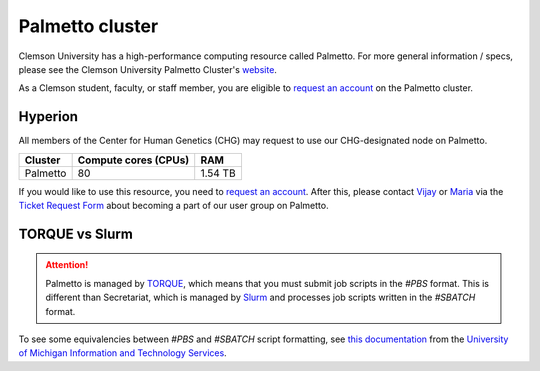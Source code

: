 Palmetto cluster
================

Clemson University has a high-performance computing resource called Palmetto. For more general information / specs, please see the Clemson University Palmetto Cluster's `website`_.

As a Clemson student, faculty, or staff member, you are eligible to `request an account`_ on the Palmetto cluster.

Hyperion
--------

All members of the Center for Human Genetics (CHG) may request to use our CHG-designated node on Palmetto.

+---------------+-----------------------+---------------+
| Cluster	| Compute cores (CPUs)  | RAM           |
+===============+=======================+===============+
| Palmetto      | 80                    | 1.54 TB       |
+---------------+-----------------------+---------------+

If you would like to use this resource, you need to `request an account`_. After this, please contact `Vijay`_ or `Maria`_ via the `Ticket Request Form`_ about becoming a part of our user group on Palmetto.

TORQUE vs Slurm
---------------

.. attention:: Palmetto is managed by `TORQUE`_, which means that you must submit job scripts in the *#PBS* format. This is different than Secretariat, which is managed by `Slurm`_ and processes job scripts written in the *#SBATCH* format.

To see some equivalencies between *#PBS* and *#SBATCH* script formatting, see `this documentation`_ from the `University of Michigan Information and Technology Services`_.


.. _website: https://www.palmetto.clemson.edu/palmetto/`
.. _instructions: https://www.palmetto.clemson.edu/palmetto/basic/new/
.. _request an account: https://www.palmetto.clemson.edu/palmetto/basic/new/
.. _Vijay: https://scienceweb.clemson.edu/chg/dr-vijay-shankar-2/
.. _Maria: https://scienceweb.clemson.edu/chg/maria-adonay/
.. _Ticket Request Form: https://secretariat.readthedocs.io/en/latest/tickets.html#ticket-requests
.. _TORQUE: https://adaptivecomputing.com/cherry-services/torque-resource-manager/
.. _Slurm: https://slurm.schedmd.com/overview.html
.. _this documentation: https://arc-ts.umich.edu/migrating-from-torque-to-slurm/
.. _University of Michigan Information and Technology Services: https://its.umich.edu/

